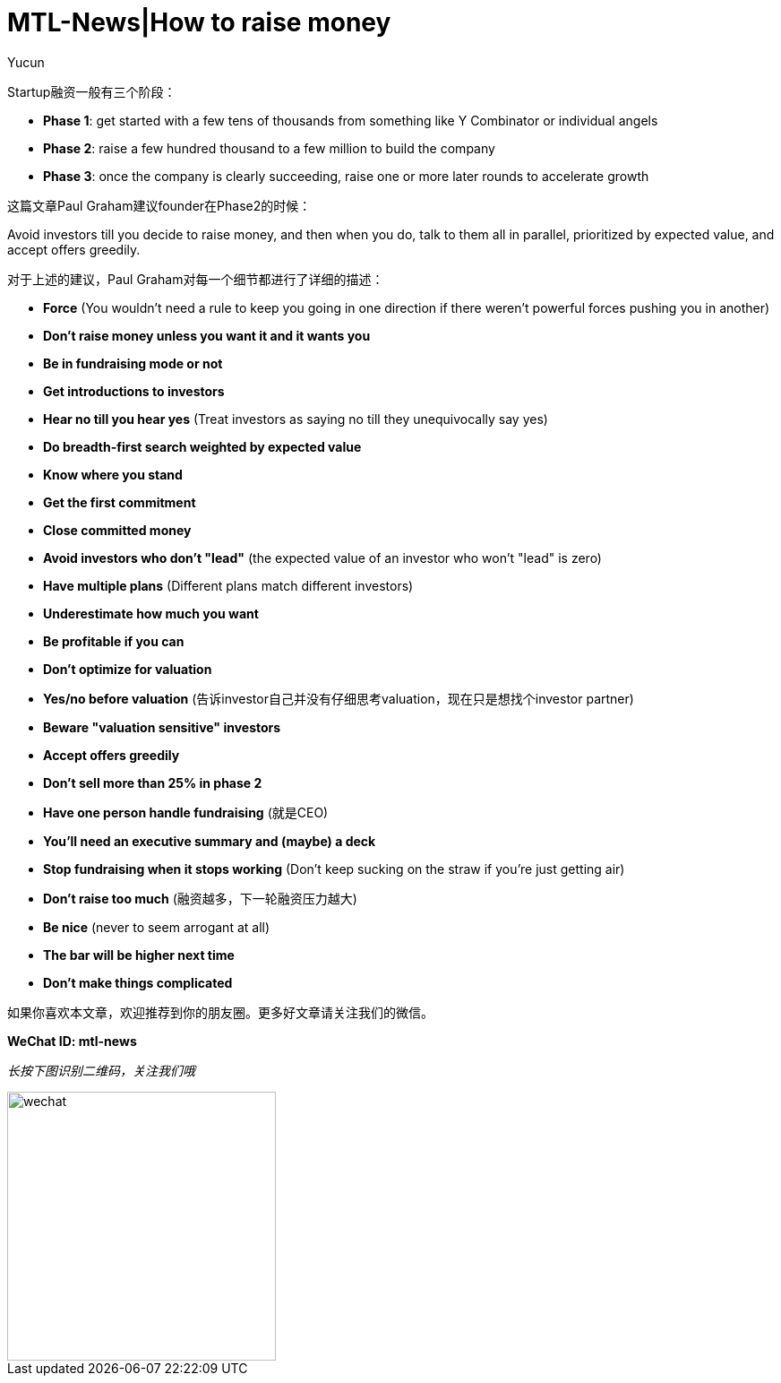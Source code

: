 = MTL-News|How to raise money
:hp-alt-title: How to raise money
:published_at: 2015-08-25
:hp-tags: Fundraising
:author: Yucun

Startup融资一般有三个阶段：

* *Phase 1*: get started with a few tens of thousands from something like Y Combinator or individual angels
* *Phase 2*: raise a few hundred thousand to a few million to build the company
* *Phase 3*: once the company is clearly succeeding, raise one or more later rounds to accelerate growth

这篇文章Paul Graham建议founder在Phase2的时候：

****
Avoid investors till you decide to raise money, and then when you do, talk to them all in parallel, prioritized by expected value, and accept offers greedily. 
****

对于上述的建议，Paul Graham对每一个细节都进行了详细的描述：

* *Force* (You wouldn't need a rule to keep you going in one direction if there weren't powerful forces pushing you in another)
* *Don't raise money unless you want it and it wants you*
* *Be in fundraising mode or not*
* *Get introductions to investors*
* *Hear no till you hear yes* (Treat investors as saying no till they unequivocally say yes)
* *Do breadth-first search weighted by expected value*
* *Know where you stand*
* *Get the first commitment*
* *Close committed money*
* *Avoid investors who don't "lead"* (the expected value of an investor who won't "lead" is zero)
* *Have multiple plans* (Different plans match different investors)
* *Underestimate how much you want*
* *Be profitable if you can*
* *Don't optimize for valuation*
* *Yes/no before valuation* (告诉investor自己并没有仔细思考valuation，现在只是想找个investor partner)
* *Beware "valuation sensitive" investors*
* *Accept offers greedily*
* *Don't sell more than 25% in phase 2*
* *Have one person handle fundraising* (就是CEO)
* *You'll need an executive summary and (maybe) a deck*
* *Stop fundraising when it stops working* (Don't keep sucking on the straw if you're just getting air)
* *Don't raise too much* (融资越多，下一轮融资压力越大)
* *Be nice* (never to seem arrogant at all)
* *The bar will be higher next time*
* *Don't make things complicated*


如果你喜欢本文章，欢迎推荐到你的朋友圈。更多好文章请关注我们的微信。

*WeChat ID: mtl-news*

_长按下图识别二维码，关注我们哦_

image::wechat.jpg[height="300px" width="300px"]